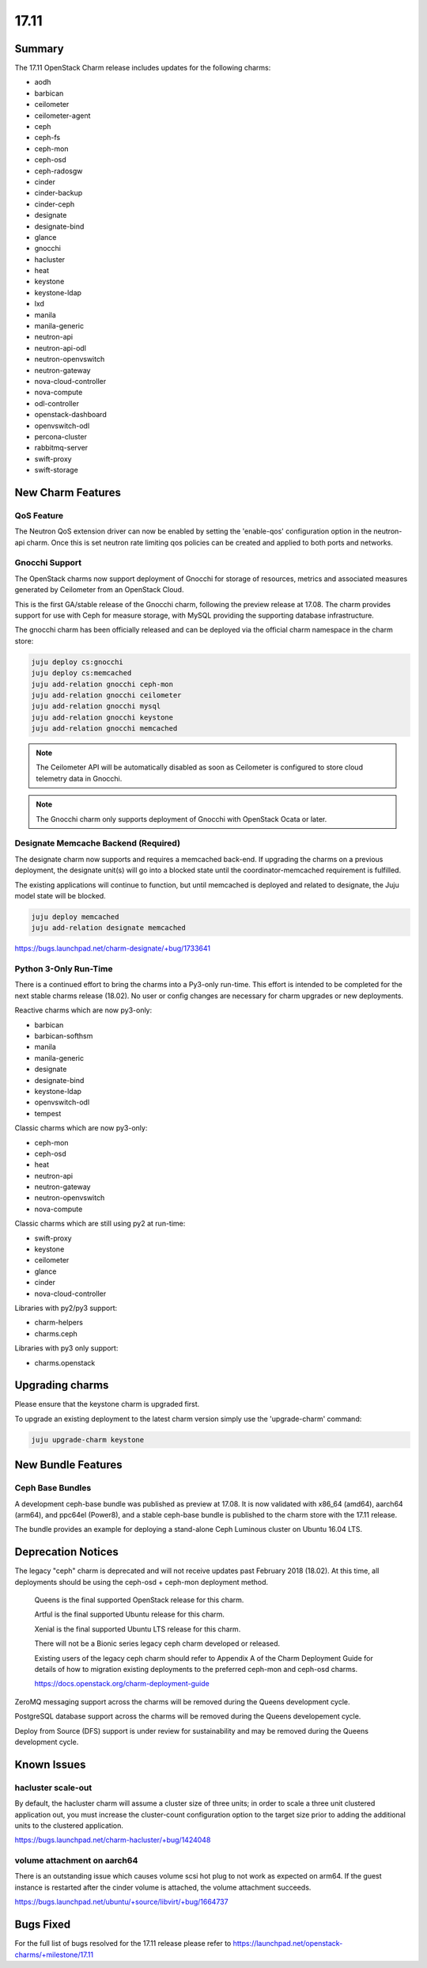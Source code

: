 .. _release_notes_17.11

=====
17.11
=====

Summary
=======

The 17.11 OpenStack Charm release includes updates for the following charms:

* aodh
* barbican
* ceilometer
* ceilometer-agent
* ceph
* ceph-fs
* ceph-mon
* ceph-osd
* ceph-radosgw
* cinder
* cinder-backup
* cinder-ceph
* designate
* designate-bind
* glance
* gnocchi
* hacluster
* heat
* keystone
* keystone-ldap
* lxd
* manila
* manila-generic
* neutron-api
* neutron-api-odl
* neutron-openvswitch
* neutron-gateway
* nova-cloud-controller
* nova-compute
* odl-controller
* openstack-dashboard
* openvswitch-odl
* percona-cluster
* rabbitmq-server
* swift-proxy
* swift-storage

New Charm Features
==================

QoS Feature
~~~~~~~~~~~

The Neutron QoS extension driver can now be enabled by setting the 'enable-qos'
configuration option in the neutron-api charm. Once this is set neutron rate
limiting qos policies can be created and applied to both ports and networks.

Gnocchi Support
~~~~~~~~~~~~~~~

The OpenStack charms now support deployment of Gnocchi for storage of resources,
metrics and associated measures generated by Ceilometer from an OpenStack Cloud.

This is the first GA/stable release of the Gnocchi charm, following the preview
release at 17.08.  The charm provides support for use with Ceph for measure
storage, with MySQL providing the supporting database infrastructure.

The gnocchi charm has been officially released and can be deployed via the
official charm namespace in the charm store:

.. code:: bash

    juju deploy cs:gnocchi
    juju deploy cs:memcached
    juju add-relation gnocchi ceph-mon
    juju add-relation gnocchi ceilometer
    juju add-relation gnocchi mysql
    juju add-relation gnocchi keystone
    juju add-relation gnocchi memcached

.. note::

   The Ceilometer API will be automatically disabled as soon as Ceilometer
   is configured to store cloud telemetry data in Gnocchi.

.. note::

   The Gnocchi charm only supports deployment of Gnocchi with
   OpenStack Ocata or later.

Designate Memcache Backend (Required)
~~~~~~~~~~~~~~~~~~~~~~~~~~~~~~~~~~~~~
The designate charm now supports and requires a memcached back-end.  If upgrading
the charms on a previous deployment, the designate unit(s) will go into a blocked
state until the coordinator-memcached requirement is fulfilled.

The existing applications will continue to function, but until memcached is deployed
and related to designate, the Juju model state will be blocked.

.. code:: bash

    juju deploy memcached
    juju add-relation designate memcached

https://bugs.launchpad.net/charm-designate/+bug/1733641

Python 3-Only Run-Time
~~~~~~~~~~~~~~~~~~~~~~
There is a continued effort to bring the charms into a Py3-only run-time. This
effort is intended to be completed for the next stable charms release (18.02).
No user or config changes are necessary for charm upgrades or new deployments.

Reactive charms which are now py3-only:

* barbican
* barbican-softhsm
* manila
* manila-generic
* designate
* designate-bind
* keystone-ldap
* openvswitch-odl
* tempest

Classic charms which are now py3-only:

* ceph-mon
* ceph-osd
* heat
* neutron-api
* neutron-gateway
* neutron-openvswitch
* nova-compute

Classic charms which are still using py2 at run-time:

* swift-proxy
* keystone
* ceilometer
* glance
* cinder
* nova-cloud-controller

Libraries with py2/py3 support:

* charm-helpers
* charms.ceph

Libraries with py3 only support:

* charms.openstack

Upgrading charms
================

Please ensure that the keystone charm is upgraded first.

To upgrade an existing deployment to the latest charm version simply use the
'upgrade-charm' command:

.. code:: bash

    juju upgrade-charm keystone

New Bundle Features
===================

Ceph Base Bundles
~~~~~~~~~~~~~~~~~

A development ceph-base bundle was published as preview at 17.08.  It is now
validated with x86_64 (amd64), aarch64 (arm64), and ppc64el (Power8), and a
stable ceph-base bundle is published to the charm store with the 17.11 release.

The bundle provides an example for deploying a stand-alone Ceph Luminous
cluster on Ubuntu 16.04 LTS.

Deprecation Notices
===================

The legacy "ceph" charm is deprecated and will not receive updates past
February 2018 (18.02).  At this time, all deployments should be using the
ceph-osd + ceph-mon deployment method.

    Queens is the final supported OpenStack release for this charm.

    Artful is the final supported Ubuntu release for this charm.

    Xenial is the final supported Ubuntu LTS release for this charm.

    There will not be a Bionic series legacy ceph charm developed or released.

    Existing users of the legacy ceph charm should refer to Appendix A of the
    Charm Deployment Guide for details of how to migration existing deployments
    to the preferred ceph-mon and ceph-osd charms.

    https://docs.openstack.org/charm-deployment-guide

ZeroMQ messaging support across the charms will be removed during the Queens
development cycle.

PostgreSQL database support across the charms will be removed during the
Queens developement cycle.

Deploy from Source (DFS) support is under review for sustainability and may be
removed during the Queens development cycle.

Known Issues
============

hacluster scale-out
~~~~~~~~~~~~~~~~~~~

By default, the hacluster charm will assume a cluster size of three units; in
order to scale a three unit clustered application out, you must increase the
cluster-count configuration option to the target size prior to adding the
additional units to the clustered application.

https://bugs.launchpad.net/charm-hacluster/+bug/1424048

volume attachment on aarch64
~~~~~~~~~~~~~~~~~~~~~~~~~~~~

There is an outstanding issue which causes volume scsi hot plug to not work
as expected on arm64.  If the guest instance is restarted after the cinder
volume is attached, the volume attachment succeeds.

https://bugs.launchpad.net/ubuntu/+source/libvirt/+bug/1664737

Bugs Fixed
==========

For the full list of bugs resolved for the 17.11 release please refer to
https://launchpad.net/openstack-charms/+milestone/17.11

